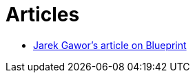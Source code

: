 = Articles

* http://www.ibm.com/developerworks/opensource/library/os-osgiblueprint/index.html[Jarek Gawor's article on Blueprint]
